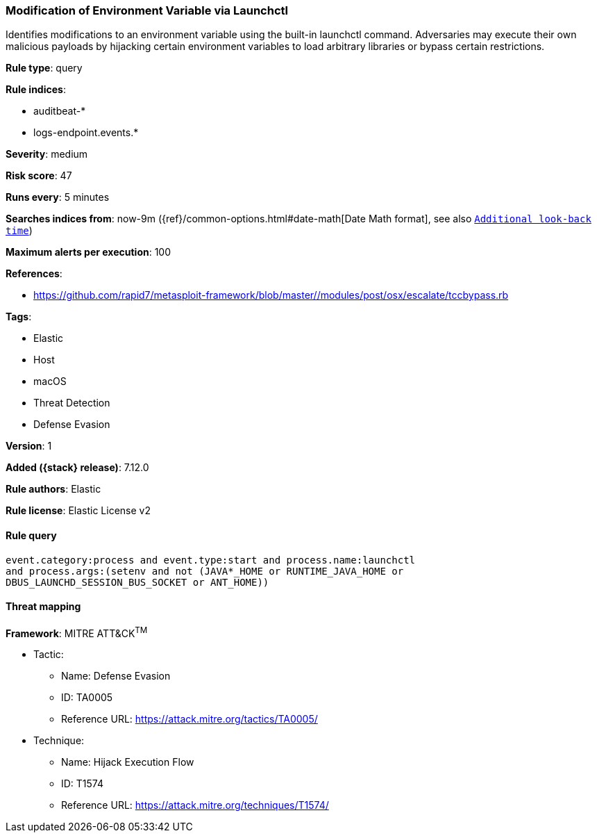 [[modification-of-environment-variable-via-launchctl]]
=== Modification of Environment Variable via Launchctl

Identifies modifications to an environment variable using the built-in launchctl command. Adversaries may execute their own malicious payloads by hijacking certain environment variables to load arbitrary libraries or bypass certain restrictions.

*Rule type*: query

*Rule indices*:

* auditbeat-*
* logs-endpoint.events.*

*Severity*: medium

*Risk score*: 47

*Runs every*: 5 minutes

*Searches indices from*: now-9m ({ref}/common-options.html#date-math[Date Math format], see also <<rule-schedule, `Additional look-back time`>>)

*Maximum alerts per execution*: 100

*References*:

* https://github.com/rapid7/metasploit-framework/blob/master//modules/post/osx/escalate/tccbypass.rb

*Tags*:

* Elastic
* Host
* macOS
* Threat Detection
* Defense Evasion

*Version*: 1

*Added ({stack} release)*: 7.12.0

*Rule authors*: Elastic

*Rule license*: Elastic License v2

==== Rule query


[source,js]
----------------------------------
event.category:process and event.type:start and process.name:launchctl
and process.args:(setenv and not (JAVA*_HOME or RUNTIME_JAVA_HOME or
DBUS_LAUNCHD_SESSION_BUS_SOCKET or ANT_HOME))
----------------------------------

==== Threat mapping

*Framework*: MITRE ATT&CK^TM^

* Tactic:
** Name: Defense Evasion
** ID: TA0005
** Reference URL: https://attack.mitre.org/tactics/TA0005/
* Technique:
** Name: Hijack Execution Flow
** ID: T1574
** Reference URL: https://attack.mitre.org/techniques/T1574/
